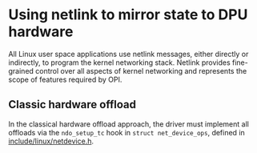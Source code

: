 * Using netlink to mirror state to DPU hardware

All Linux user space applications use netlink messages, either directly or indirectly, to
program the kernel networking stack. Netlink provides fine-grained control over all aspects of
kernel networking and represents the scope of features required by OPI.

** Classic hardware offload

In the classical hardware offload approach, the driver must implement all offloads via the
~ndo_setup_tc~ hook in ~struct net_device_ops~, defined in [[https://elixir.bootlin.com/linux/latest/source/include/linux/netdevice.h#L1493][include/linux/netdevice.h]].

#+begin_src dot :file "classic_offload.png" :exports results
 digraph classic_offload {
        fontname="Arial"
        node [fontname="Arial"]
        edge [fontname="SF Mono"]

        app [shape=box]
        subgraph cluster_kernel {
                label = "kernel";
                tc [shape=box]
                driver [shape=box]
        }

        app -> tc [label="netlink"]
        tc -> driver [label="ops->ndo_setup_tc(...)"]
        driver -> nic
 }
#+end_src

#+RESULTS:
[[file:classic-offload.png]]

